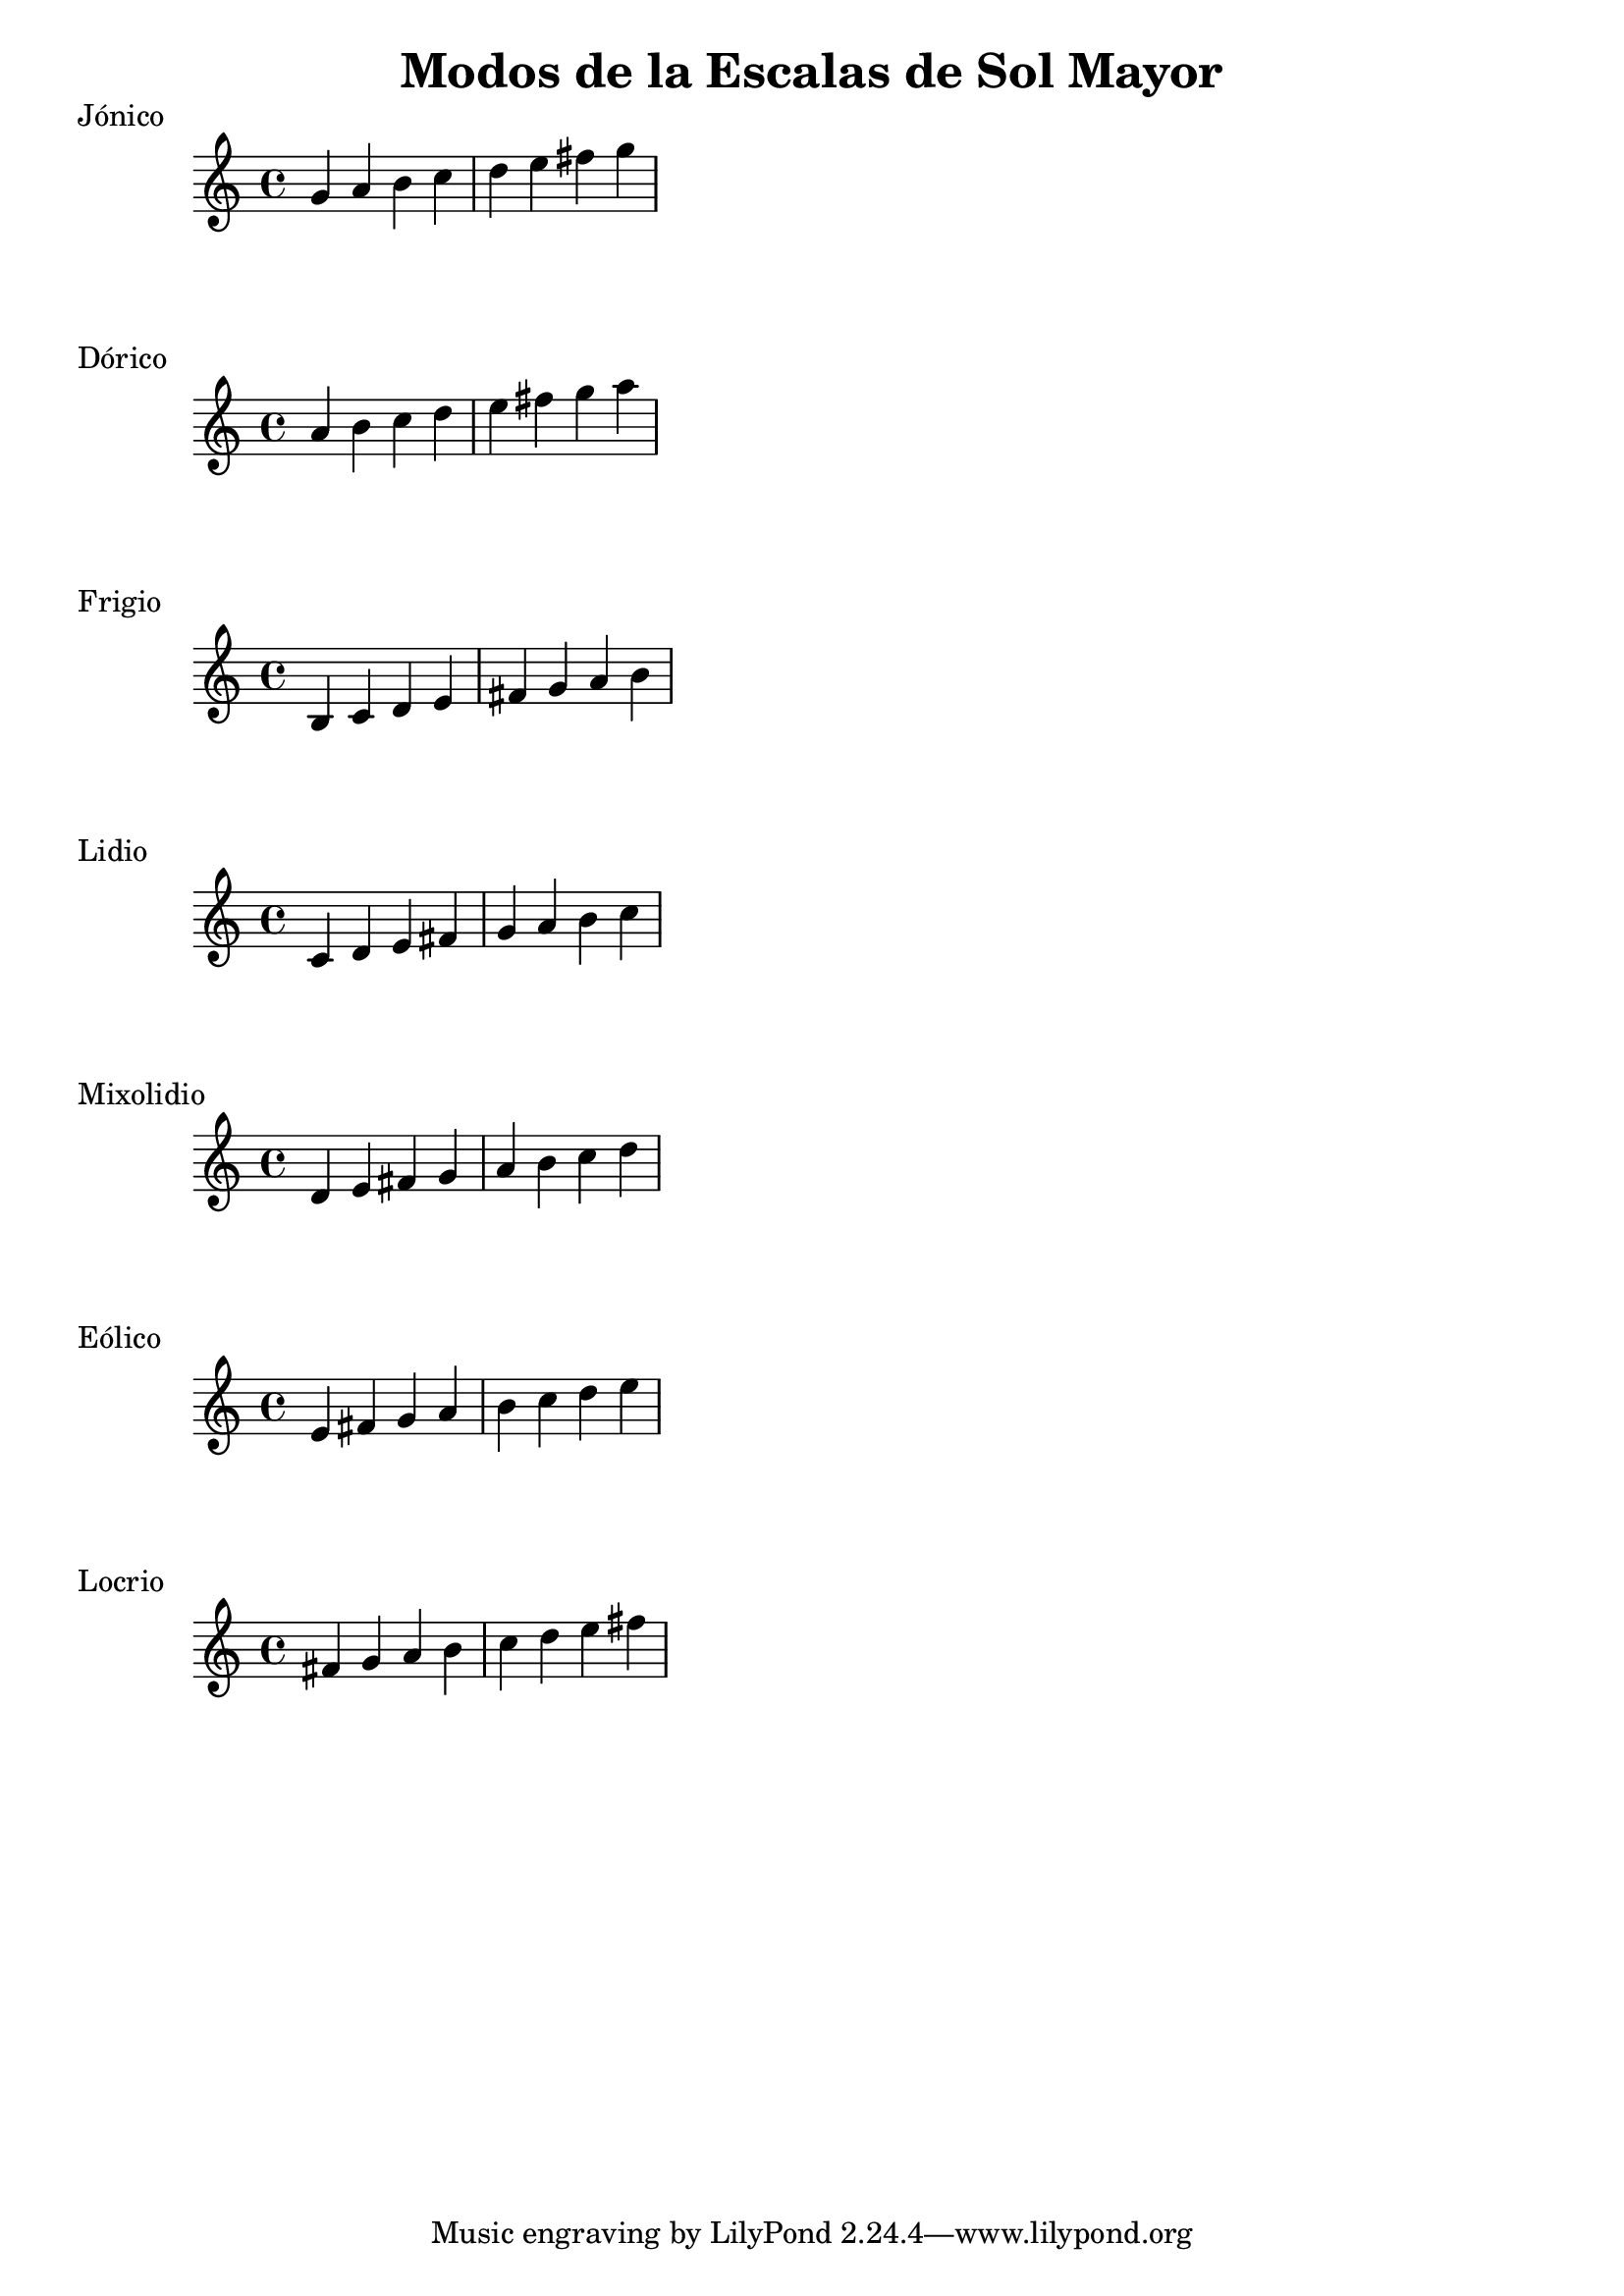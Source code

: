 \header {
  title = "Modos de la Escalas de Sol Mayor"
}
% Do Mayor Jonico
\score {
  \header {
     piece = "Jónico"
  }
  \relative c'' {
    g a b c d e fis g
  }
}
%
\score {
  \header {
     piece = "Dórico"
  }
  \relative c'' {
    a b c d e fis g a
  }
}

% 
\score {
  \header {
     piece = "Frigio"
  }
  \relative c' {
  b c d e fis g a b
    }
}

%
\score {
  \header {
     piece = "Lidio"
  }
  \relative c'{
  c d e fis g a b c
  }
}

% 
\score {
  \header {
     piece = "Mixolidio"
  }
  \relative c' {
  d e fis g a b c d
    
  }
}

%
\score {
  \header {
     piece = "Eólico"
  }
  \relative c' {
  e fis g a b c d e
  }
}

%
\score {
  \header {
     piece = "Locrio"
  }
  \relative c' {
  fis g a b c d e fis
  }
}


\layout {}
\midi {}
